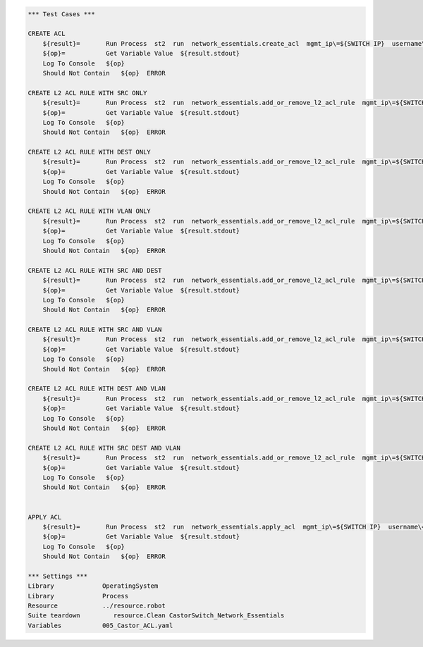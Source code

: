 .. code:: robotframework    
	
    *** Test Cases ***

    CREATE ACL
        ${result}=       Run Process  st2  run  network_essentials.create_acl  mgmt_ip\=${SWITCH IP}  username\=${USERNAME}  password\=${PASSWORD}  address_type\=${ADDR_TYPE}  acl_type\=${ACL_TYPE}  acl_name\=${ACL_NAME}
        ${op}=           Get Variable Value  ${result.stdout}
        Log To Console   ${op}
        Should Not Contain   ${op}  ERROR

    CREATE L2 ACL RULE WITH SRC ONLY
        ${result}=       Run Process  st2  run  network_essentials.add_or_remove_l2_acl_rule  mgmt_ip\=${SWITCH IP}  username\=${USERNAME}  password\=${PASSWORD}  acl_name\=${ACL_NAME}  seq_id\=${SEQ_ID1}  action\=${ACTION}  source\=${SOURCE1}  src_mac_addr_mask\=${SRC_MAC_ADDR_MASK}  ethertype\=${ETHERTYPE}
        ${op}=           Get Variable Value  ${result.stdout}
        Log To Console   ${op}
        Should Not Contain   ${op}  ERROR
		
    CREATE L2 ACL RULE WITH DEST ONLY
        ${result}=       Run Process  st2  run  network_essentials.add_or_remove_l2_acl_rule  mgmt_ip\=${SWITCH IP}  username\=${USERNAME}  password\=${PASSWORD}  acl_name\=${ACL_NAME}  seq_id\=${SEQ_ID2}  action\=${ACTION}  dst\=${DEST1}  dst_mac_addr_mask\=${DEST_MAC_ADDR_MASK}  ethertype\=${ETHERTYPE}
        ${op}=           Get Variable Value  ${result.stdout}
        Log To Console   ${op}
        Should Not Contain   ${op}  ERROR
		
    CREATE L2 ACL RULE WITH VLAN ONLY
        ${result}=       Run Process  st2  run  network_essentials.add_or_remove_l2_acl_rule  mgmt_ip\=${SWITCH IP}  username\=${USERNAME}  password\=${PASSWORD}  acl_name\=${ACL_NAME}  seq_id\=${SEQ_ID3}  action\=${ACTION}  ethertype\=${ETHERTYPE}  vlan\=${VLAN ID1}
        ${op}=           Get Variable Value  ${result.stdout}
        Log To Console   ${op}
        Should Not Contain   ${op}  ERROR
		
    CREATE L2 ACL RULE WITH SRC AND DEST
        ${result}=       Run Process  st2  run  network_essentials.add_or_remove_l2_acl_rule  mgmt_ip\=${SWITCH IP}  username\=${USERNAME}  password\=${PASSWORD}  acl_name\=${ACL_NAME}  seq_id\=${SEQ_ID4}  action\=${ACTION}  source\=${SOURCE2}  src_mac_addr_mask\=${SRC_MAC_ADDR_MASK}  dst\=${DEST2}  dst_mac_addr_mask\=${DEST_MAC_ADDR_MASK}  ethertype\=${ETHERTYPE}
        ${op}=           Get Variable Value  ${result.stdout}
        Log To Console   ${op}
        Should Not Contain   ${op}  ERROR
		
    CREATE L2 ACL RULE WITH SRC AND VLAN
        ${result}=       Run Process  st2  run  network_essentials.add_or_remove_l2_acl_rule  mgmt_ip\=${SWITCH IP}  username\=${USERNAME}  password\=${PASSWORD}  acl_name\=${ACL_NAME}  seq_id\=${SEQ_ID5}  action\=${ACTION}  source\=${SOURCE3}  src_mac_addr_mask\=${SRC_MAC_ADDR_MASK}  ethertype\=${ETHERTYPE}  vlan\=${VLAN ID3}
        ${op}=           Get Variable Value  ${result.stdout}
        Log To Console   ${op}
        Should Not Contain   ${op}  ERROR
		
    CREATE L2 ACL RULE WITH DEST AND VLAN 
        ${result}=       Run Process  st2  run  network_essentials.add_or_remove_l2_acl_rule  mgmt_ip\=${SWITCH IP}  username\=${USERNAME}  password\=${PASSWORD}  acl_name\=${ACL_NAME}  seq_id\=${SEQ_ID6}  action\=${ACTION}  dst\=${DEST3}  dst_mac_addr_mask\=${DEST_MAC_ADDR_MASK}  ethertype\=${ETHERTYPE}  vlan\=${VLAN ID2}
        ${op}=           Get Variable Value  ${result.stdout}
        Log To Console   ${op}
        Should Not Contain   ${op}  ERROR
		
    CREATE L2 ACL RULE WITH SRC DEST AND VLAN
        ${result}=       Run Process  st2  run  network_essentials.add_or_remove_l2_acl_rule  mgmt_ip\=${SWITCH IP}  username\=${USERNAME}  password\=${PASSWORD}  acl_name\=${ACL_NAME}  seq_id\=${SEQ_ID7}  action\=${ACTION}  source\=${SOURCE4}  src_mac_addr_mask\=${SRC_MAC_ADDR_MASK}  dst\=${DEST4}  dst_mac_addr_mask\=${DEST_MAC_ADDR_MASK}  ethertype\=${ETHERTYPE}  vlan\=${VLAN ID4}  
        ${op}=           Get Variable Value  ${result.stdout}
        Log To Console   ${op}
        Should Not Contain   ${op}  ERROR
		
	
    APPLY ACL
        ${result}=       Run Process  st2  run  network_essentials.apply_acl  mgmt_ip\=${SWITCH IP}  username\=${USERNAME}  password\=${PASSWORD}  acl_name\=${ACL_NAME}  acl_direction\=${DIRECTION}  intf_type\=${INT TYPE}  intf_name\=${INT NAME}
        ${op}=           Get Variable Value  ${result.stdout}
        Log To Console   ${op}
        Should Not Contain   ${op}  ERROR
		
    *** Settings ***
    Library             OperatingSystem
    Library             Process
    Resource            ../resource.robot
    Suite teardown         resource.Clean CastorSwitch_Network_Essentials
    Variables           005_Castor_ACL.yaml
